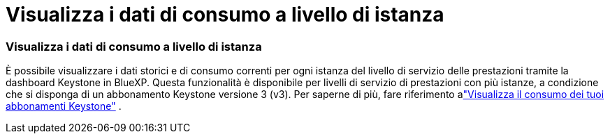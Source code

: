 = Visualizza i dati di consumo a livello di istanza
:allow-uri-read: 




=== Visualizza i dati di consumo a livello di istanza

È possibile visualizzare i dati storici e di consumo correnti per ogni istanza del livello di servizio delle prestazioni tramite la dashboard Keystone in BlueXP.  Questa funzionalità è disponibile per livelli di servizio di prestazioni con più istanze, a condizione che si disponga di un abbonamento Keystone versione 3 (v3).  Per saperne di più, fare riferimento alink:https://docs.netapp.com/us-en/keystone-staas/integrations/current-usage-tab.html["Visualizza il consumo dei tuoi abbonamenti Keystone"] .
